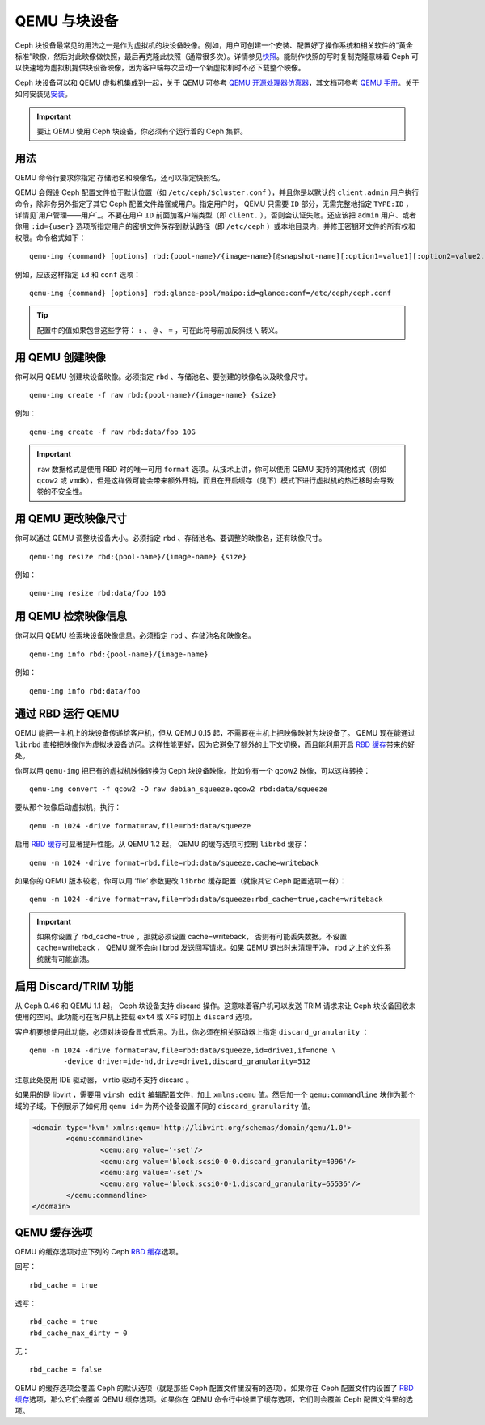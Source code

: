 
================
 QEMU 与块设备
================

.. index:: Ceph Block Device; QEMU KVM

Ceph 块设备最常见的用法之一是作为虚拟机的块设备映像。例如，用户可创建一个安装、配置\
好了操作系统和相关软件的“黄金标准”映像，然后对此映像做快照，最后再克隆此快照\
（通常很多次）。详情参见\ `快照`_\ 。能制作快照的写时复制克隆意味着 Ceph 可以快速\
地为虚拟机提供块设备映像，因为客户端每次启动一个新虚拟机时不必下载整个映像。


.. ditaa::  +---------------------------------------------------+
            |                       QEMU                        |
            +---------------------------------------------------+
            |                      librbd                       |
            +---------------------------------------------------+
            |                     librados                      |
            +------------------------+-+------------------------+
            |          OSDs          | |        Monitors        |
            +------------------------+ +------------------------+


Ceph 块设备可以和 QEMU 虚拟机集成到一起，关于 QEMU 可参考 `QEMU 开源处理器仿真器`_\ ，\
其文档可参考 `QEMU 手册`_\ 。关于如何安装见\ `安装`_\ 。

.. important:: 要让 QEMU 使用 Ceph 块设备，你必须有个运行着的 Ceph 集群。


用法
====

QEMU 命令行要求你指定 存储池名和映像名，还可以指定快照名。

QEMU 会假设 Ceph 配置文件位于默认位置（如 ``/etc/ceph/$cluster.conf`` ），\
并且你是以默认的 ``client.admin`` 用户执行命令，除非你另外指定了其它 Ceph \
配置文件路径或用户。指定用户时， QEMU 只需要 ``ID`` 部分，无需完整地\
指定 ``TYPE:ID`` ，详情见\ `用户管理——用户`_\ 。不要在用户 ``ID`` 前面加客户\
端类型（即 ``client.`` ），否则会认证失败。还应该把 ``admin`` 用户、或者你\
用 ``:id={user}`` 选项所指定用户的密钥文件保存到默认路径（即 ``/etc/ceph`` ）\
或本地目录内，并修正密钥环文件的所有权和权限。命令格式如下： ::

	qemu-img {command} [options] rbd:{pool-name}/{image-name}[@snapshot-name][:option1=value1][:option2=value2...]

例如，应该这样指定 ``id`` 和 ``conf`` 选项： ::

	qemu-img {command} [options] rbd:glance-pool/maipo:id=glance:conf=/etc/ceph/ceph.conf

.. tip:: 配置中的值如果包含这些字符： ``:`` 、 ``@`` 、 ``=`` ，可在此符号\
   前加反斜线 ``\`` 转义。


用 QEMU 创建映像
================

你可以用 QEMU 创建块设备映像。必须指定 ``rbd`` 、存储池名、要创建的映像名\
以及映像尺寸。 ::

	qemu-img create -f raw rbd:{pool-name}/{image-name} {size}

例如： ::

	qemu-img create -f raw rbd:data/foo 10G

.. important::  ``raw`` 数据格式是使用 RBD 时的唯一可用 ``format`` 选项。\
   从技术上讲，你可以使用 QEMU 支持的其他格式（例如 ``qcow2`` 或 ``vmdk``），\
   但是这样做可能会带来额外开销，而且在开启缓存（见下）模式下进行虚拟机的\
   热迁移时会导致卷的不安全性。


用 QEMU 更改映像尺寸
====================

你可以通过 QEMU 调整块设备大小。必须指定 ``rbd`` 、存储池名、要调整的映像名，还有映\
像尺寸。 ::

	qemu-img resize rbd:{pool-name}/{image-name} {size}

例如： ::

	qemu-img resize rbd:data/foo 10G


用 QEMU 检索映像信息
====================

你可以用 QEMU 检索块设备映像信息。必须指定 ``rbd`` 、存储池名和映像名。 ::

	qemu-img info rbd:{pool-name}/{image-name}

例如： ::

	qemu-img info rbd:data/foo


通过 RBD 运行 QEMU
==================

QEMU 能把一主机上的块设备传递给客户机，但从 QEMU 0.15 起，不需要在主机上把映像映射为\
块设备了。 QEMU 现在能通过 ``librbd`` 直接把映像作为虚拟块设备访问。这样性能更好，因\
为它避免了额外的上下文切换，而且能利用开启 `RBD 缓存`_\ 带来的好处。

你可以用 ``qemu-img`` 把已有的虚拟机映像转换为 Ceph 块设备映像。比如你有一个 \
qcow2 映像，可以这样转换： ::

	qemu-img convert -f qcow2 -O raw debian_squeeze.qcow2 rbd:data/squeeze

要从那个映像启动虚拟机，执行： ::

	qemu -m 1024 -drive format=raw,file=rbd:data/squeeze

启用 `RBD 缓存`_\ 可显著提升性能。从 QEMU 1.2 起， QEMU 的缓存选项可控制 ``librbd`` 缓存： ::

	qemu -m 1024 -drive format=rbd,file=rbd:data/squeeze,cache=writeback

如果你的 QEMU 版本较老，你可以用 ‘file’ 参数更改 ``librbd`` 缓存配置（就像其它 Ceph 配置\
选项一样）： ::

	qemu -m 1024 -drive format=raw,file=rbd:data/squeeze:rbd_cache=true,cache=writeback

.. important:: 如果你设置了 rbd_cache=true ，那就必须设置 cache=writeback， 否则有\
   可能丢失数据。不设置 cache=writeback ， QEMU 就不会向 librbd 发送回写请求。如果 \
   QEMU 退出时未清理干净， rbd 之上的文件系统就有可能崩溃。

.. _启用 RBD 缓存: ../rbd-config-ref/#rbd-cache-config-settings


.. index:: Ceph Block Device; discard trim and libvirt

启用 Discard/TRIM 功能
======================

从 Ceph 0.46 和 QEMU 1.1 起， Ceph 块设备支持 discard 操作。这意味着客户机可以\
发送 TRIM 请求来让 Ceph 块设备回收未使用的空间。此功能可在客户机上挂载 ``ext4`` 或 \
``XFS`` 时加上 ``discard`` 选项。

客户机要想使用此功能，必须对块设备显式启用。为此，你必须在相关驱动器上指定 \
``discard_granularity`` ： ::

	qemu -m 1024 -drive format=raw,file=rbd:data/squeeze,id=drive1,if=none \
		-device driver=ide-hd,drive=drive1,discard_granularity=512

注意此处使用 IDE 驱动器， virtio 驱动不支持 discard 。

如果用的是 libvirt ，需要用 ``virsh edit`` 编辑配置文件，加上 ``xmlns:qemu`` 值。然\
后加一个 ``qemu:commandline`` 块作为那个域的子域。下例展示了如何用 ``qemu id=`` \
为两个设备设置不同的 ``discard_granularity`` 值。

.. code-block:: guess

	<domain type='kvm' xmlns:qemu='http://libvirt.org/schemas/domain/qemu/1.0'>
		<qemu:commandline>
			<qemu:arg value='-set'/>
			<qemu:arg value='block.scsi0-0-0.discard_granularity=4096'/>
			<qemu:arg value='-set'/>
			<qemu:arg value='block.scsi0-0-1.discard_granularity=65536'/>
		</qemu:commandline>
	</domain>


.. index:: Ceph Block Device; cache options

QEMU 缓存选项
=============

QEMU 的缓存选项对应下列的 Ceph `RBD 缓存`_\ 选项。

回写： ::

	rbd_cache = true

透写： ::

	rbd_cache = true
	rbd_cache_max_dirty = 0

无： ::

	rbd_cache = false

QEMU 的缓存选项会覆盖 Ceph 的默认选项（就是那些 Ceph 配置文件里没有的选项）。如果\
你在 Ceph 配置文件内设置了 `RBD 缓存`_\ 选项，那么它们会覆盖 QEMU 缓存选项。如果你\
在 QEMU 命令行中设置了缓存选项，它们则会覆盖 Ceph 配置文件里的选项。


.. _QEMU 开源处理器仿真器: http://wiki.qemu.org/Main_Page
.. _QEMU 手册: http://wiki.qemu.org/Manual
.. _RBD 缓存: ../rbd-config-ref/
.. _快照: ../rbd-snapshot/
.. _安装: ../../install
.. _用户管理 — 用户: ../../rados/operations/user-management#user
